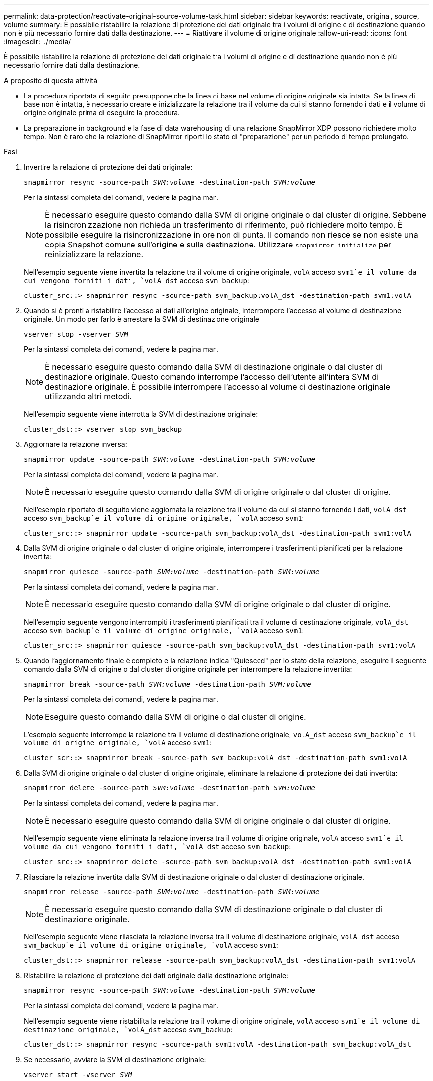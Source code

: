 ---
permalink: data-protection/reactivate-original-source-volume-task.html 
sidebar: sidebar 
keywords: reactivate, original, source, volume 
summary: È possibile ristabilire la relazione di protezione dei dati originale tra i volumi di origine e di destinazione quando non è più necessario fornire dati dalla destinazione. 
---
= Riattivare il volume di origine originale
:allow-uri-read: 
:icons: font
:imagesdir: ../media/


[role="lead"]
È possibile ristabilire la relazione di protezione dei dati originale tra i volumi di origine e di destinazione quando non è più necessario fornire dati dalla destinazione.

.A proposito di questa attività
* La procedura riportata di seguito presuppone che la linea di base nel volume di origine originale sia intatta. Se la linea di base non è intatta, è necessario creare e inizializzare la relazione tra il volume da cui si stanno fornendo i dati e il volume di origine originale prima di eseguire la procedura.
* La preparazione in background e la fase di data warehousing di una relazione SnapMirror XDP possono richiedere molto tempo. Non è raro che la relazione di SnapMirror riporti lo stato di "preparazione" per un periodo di tempo prolungato.


.Fasi
. Invertire la relazione di protezione dei dati originale:
+
`snapmirror resync -source-path _SVM:volume_ -destination-path _SVM:volume_`

+
Per la sintassi completa dei comandi, vedere la pagina man.

+
[NOTE]
====
È necessario eseguire questo comando dalla SVM di origine originale o dal cluster di origine. Sebbene la risincronizzazione non richieda un trasferimento di riferimento, può richiedere molto tempo. È possibile eseguire la risincronizzazione in ore non di punta. Il comando non riesce se non esiste una copia Snapshot comune sull'origine e sulla destinazione. Utilizzare `snapmirror initialize` per reinizializzare la relazione.

====
+
Nell'esempio seguente viene invertita la relazione tra il volume di origine originale, `volA` acceso `svm1`e il volume da cui vengono forniti i dati, `volA_dst` acceso `svm_backup`:

+
[listing]
----
cluster_src::> snapmirror resync -source-path svm_backup:volA_dst -destination-path svm1:volA
----
. Quando si è pronti a ristabilire l'accesso ai dati all'origine originale, interrompere l'accesso al volume di destinazione originale. Un modo per farlo è arrestare la SVM di destinazione originale:
+
`vserver stop -vserver _SVM_`

+
Per la sintassi completa dei comandi, vedere la pagina man.

+
[NOTE]
====
È necessario eseguire questo comando dalla SVM di destinazione originale o dal cluster di destinazione originale. Questo comando interrompe l'accesso dell'utente all'intera SVM di destinazione originale. È possibile interrompere l'accesso al volume di destinazione originale utilizzando altri metodi.

====
+
Nell'esempio seguente viene interrotta la SVM di destinazione originale:

+
[listing]
----
cluster_dst::> vserver stop svm_backup
----
. Aggiornare la relazione inversa:
+
`snapmirror update -source-path _SVM:volume_ -destination-path _SVM:volume_`

+
Per la sintassi completa dei comandi, vedere la pagina man.

+
[NOTE]
====
È necessario eseguire questo comando dalla SVM di origine originale o dal cluster di origine.

====
+
Nell'esempio riportato di seguito viene aggiornata la relazione tra il volume da cui si stanno fornendo i dati, `volA_dst` acceso `svm_backup`e il volume di origine originale, `volA` acceso `svm1`:

+
[listing]
----
cluster_src::> snapmirror update -source-path svm_backup:volA_dst -destination-path svm1:volA
----
. Dalla SVM di origine originale o dal cluster di origine originale, interrompere i trasferimenti pianificati per la relazione invertita:
+
`snapmirror quiesce -source-path _SVM:volume_ -destination-path _SVM:volume_`

+
Per la sintassi completa dei comandi, vedere la pagina man.

+
[NOTE]
====
È necessario eseguire questo comando dalla SVM di origine originale o dal cluster di origine.

====
+
Nell'esempio seguente vengono interrompiti i trasferimenti pianificati tra il volume di destinazione originale, `volA_dst` acceso `svm_backup`e il volume di origine originale, `volA` acceso `svm1`:

+
[listing]
----
cluster_src::> snapmirror quiesce -source-path svm_backup:volA_dst -destination-path svm1:volA
----
. Quando l'aggiornamento finale è completo e la relazione indica "Quiesced" per lo stato della relazione, eseguire il seguente comando dalla SVM di origine o dal cluster di origine originale per interrompere la relazione invertita:
+
`snapmirror break -source-path _SVM:volume_ -destination-path _SVM:volume_`

+
Per la sintassi completa dei comandi, vedere la pagina man.

+
[NOTE]
====
Eseguire questo comando dalla SVM di origine o dal cluster di origine.

====
+
L'esempio seguente interrompe la relazione tra il volume di destinazione originale, `volA_dst` acceso `svm_backup`e il volume di origine originale, `volA` acceso `svm1`:

+
[listing]
----
cluster_scr::> snapmirror break -source-path svm_backup:volA_dst -destination-path svm1:volA
----
. Dalla SVM di origine originale o dal cluster di origine originale, eliminare la relazione di protezione dei dati invertita:
+
`snapmirror delete -source-path _SVM:volume_ -destination-path _SVM:volume_`

+
Per la sintassi completa dei comandi, vedere la pagina man.

+
[NOTE]
====
È necessario eseguire questo comando dalla SVM di origine originale o dal cluster di origine.

====
+
Nell'esempio seguente viene eliminata la relazione inversa tra il volume di origine originale, `volA` acceso `svm1`e il volume da cui vengono forniti i dati, `volA_dst` acceso `svm_backup`:

+
[listing]
----
cluster_src::> snapmirror delete -source-path svm_backup:volA_dst -destination-path svm1:volA
----
. Rilasciare la relazione invertita dalla SVM di destinazione originale o dal cluster di destinazione originale.
+
`snapmirror release -source-path _SVM:volume_ -destination-path _SVM:volume_`

+
[NOTE]
====
È necessario eseguire questo comando dalla SVM di destinazione originale o dal cluster di destinazione originale.

====
+
Nell'esempio seguente viene rilasciata la relazione inversa tra il volume di destinazione originale, `volA_dst` acceso `svm_backup`e il volume di origine originale, `volA` acceso `svm1`:

+
[listing]
----
cluster_dst::> snapmirror release -source-path svm_backup:volA_dst -destination-path svm1:volA
----
. Ristabilire la relazione di protezione dei dati originale dalla destinazione originale:
+
`snapmirror resync -source-path _SVM:volume_ -destination-path _SVM:volume_`

+
Per la sintassi completa dei comandi, vedere la pagina man.

+
Nell'esempio seguente viene ristabilita la relazione tra il volume di origine originale, `volA` acceso `svm1`e il volume di destinazione originale, `volA_dst` acceso `svm_backup`:

+
[listing]
----
cluster_dst::> snapmirror resync -source-path svm1:volA -destination-path svm_backup:volA_dst
----
. Se necessario, avviare la SVM di destinazione originale:
+
`vserver start -vserver _SVM_`

+
Per la sintassi completa dei comandi, vedere la pagina man.

+
Nell'esempio seguente viene avviata la SVM di destinazione originale:

+
[listing]
----
cluster_dst::> vserver start svm_backup
----


.Al termine
Utilizzare `snapmirror show` Per verificare che sia stata creata la relazione SnapMirror. Per la sintassi completa dei comandi, vedere la pagina man.
